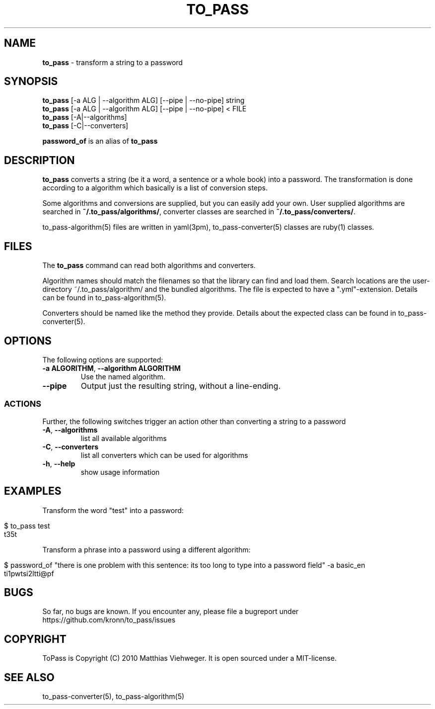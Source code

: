 .\" generated with Ronn/v0.7.3
.\" http://github.com/rtomayko/ronn/tree/0.7.3
.
.TH "TO_PASS" "1" "December 2010" "" ""
.
.SH "NAME"
\fBto_pass\fR \- transform a string to a password
.
.SH "SYNOPSIS"
\fBto_pass\fR [\-a ALG | \-\-algorithm ALG] [\-\-pipe | \-\-no\-pipe] string
.
.br
\fBto_pass\fR [\-a ALG | \-\-algorithm ALG] [\-\-pipe | \-\-no\-pipe] < FILE
.
.br
\fBto_pass\fR [\-A|\-\-algorithms]
.
.br
\fBto_pass\fR [\-C|\-\-converters]
.
.P
\fBpassword_of\fR is an alias of \fBto_pass\fR
.
.SH "DESCRIPTION"
\fBto_pass\fR converts a string (be it a word, a sentence or a whole book) into a password\. The transformation is done according to a algorithm which basically is a list of conversion steps\.
.
.P
Some algorithms and conversions are supplied, but you can easily add your own\. User supplied algorithms are searched in \fB~/\.to_pass/algorithms/\fR, converter classes are searched in \fB~/\.to_pass/converters/\fR\.
.
.P
to_pass\-algorithm(5) files are written in yaml(3pm), to_pass\-converter(5) classes are ruby(1) classes\.
.
.SH "FILES"
The \fBto_pass\fR command can read both algorithms and converters\.
.
.P
Algorithm names should match the filenames so that the library can find and load them\. Search locations are the user\-directory ~/\.to_pass/algorithm/ and the bundled algorithms\. The file is expected to have a "\.yml"\-extension\. Details can be found in to_pass\-algorithm(5)\.
.
.P
Converters should be named like the method they provide\. Details about the expected class can be found in to_pass\-converter(5)\.
.
.SH "OPTIONS"
The following options are supported:
.
.TP
\fB\-a ALGORITHM\fR, \fB\-\-algorithm ALGORITHM\fR
Use the named algorithm\.
.
.TP
\fB\-\-pipe\fR
Output just the resulting string, without a line\-ending\.
.
.SS "ACTIONS"
Further, the following switches trigger an action other than converting a string to a password
.
.TP
\fB\-A\fR, \fB\-\-algorithms\fR
list all available algorithms
.
.TP
\fB\-C\fR, \fB\-\-converters\fR
list all converters which can be used for algorithms
.
.TP
\fB\-h\fR, \fB\-\-help\fR
show usage information
.
.SH "EXAMPLES"
Transform the word "test" into a password:
.
.IP "" 4
.
.nf

$ to_pass test
t35t
.
.fi
.
.IP "" 0
.
.P
Transform a phrase into a password using a different algorithm:
.
.IP "" 4
.
.nf

$ password_of "there is one problem with this sentence: its too long to type into a password field" \-a basic_en
ti1pwtsi2ltti@pf
.
.fi
.
.IP "" 0
.
.SH "BUGS"
So far, no bugs are known\. If you encounter any, please file a bugreport under https://github\.com/kronn/to_pass/issues
.
.SH "COPYRIGHT"
ToPass is Copyright (C) 2010 Matthias Viehweger\. It is open sourced under a MIT\-license\.
.
.SH "SEE ALSO"
to_pass\-converter(5), to_pass\-algorithm(5)

